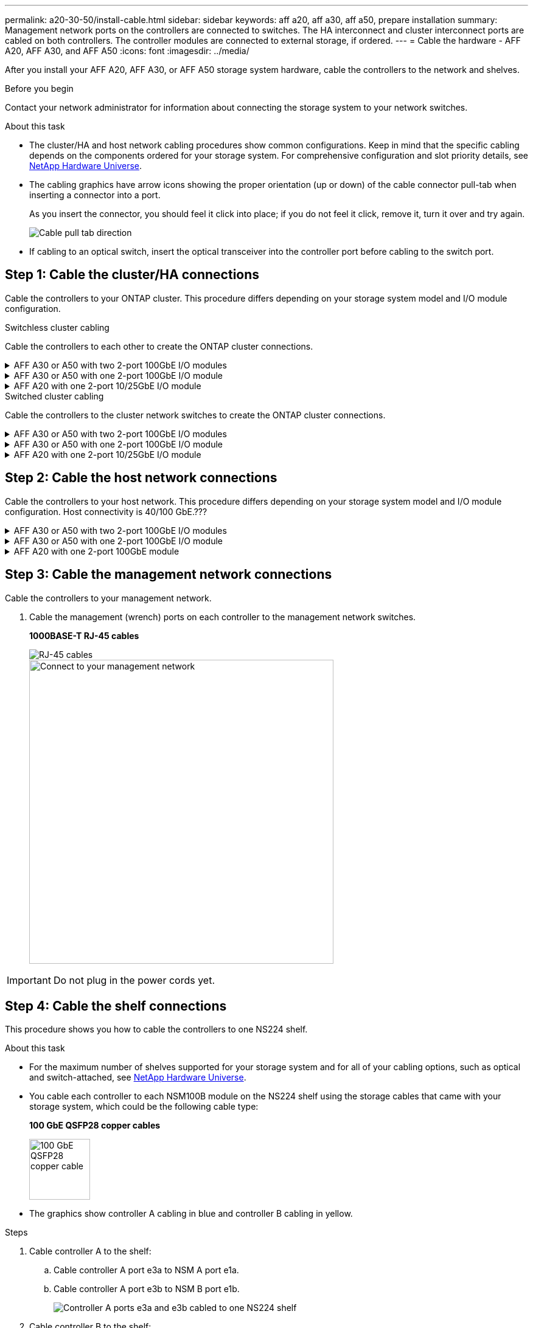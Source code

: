 ---
permalink: a20-30-50/install-cable.html
sidebar: sidebar
keywords: aff a20, aff a30, aff a50, prepare installation
summary: Management network ports on the controllers are connected to switches. The HA interconnect and cluster interconnect ports are cabled on both controllers. The controller modules are connected to external storage, if ordered.
---
= Cable the hardware - AFF A20, AFF A30, and AFF A50
:icons: font
:imagesdir: ../media/

[.lead]
After you install your AFF A20, AFF A30, or AFF A50 storage system hardware, cable the controllers to the network and shelves.

.Before you begin

Contact your network administrator for information about connecting the storage system to your network switches.

.About this task
* The cluster/HA and host network cabling procedures show common configurations. Keep in mind that the specific cabling depends on the components ordered for your storage system. For comprehensive configuration and slot priority details, see link:https://hwu.netapp.com[NetApp Hardware Universe^].

* The cabling graphics have arrow icons showing the proper orientation (up or down) of the cable connector pull-tab when inserting a connector into a port.
+
As you insert the connector, you should feel it click into place; if you do not feel it click, remove it, turn it over and try again.
+
image:../media/drw_cable_pull_tab_direction_ieops-1699.svg[Cable pull tab direction]

* If cabling to an optical switch, insert the optical transceiver into the controller port before cabling to the switch port.


== Step 1: Cable the cluster/HA connections
Cable the controllers to your ONTAP cluster. This procedure differs depending on your storage system model and I/O module configuration.


[role="tabbed-block"]
====

.Switchless cluster cabling
--
Cable the controllers to each other to create the ONTAP cluster connections.


.AFF A30 or A50 with two 2-port 100GbE I/O modules
[%collapsible]


=====
The I/O module ports in slot 2 and 4 are 40/100GbE ports.???? Does this apply only to 30-50, if yes leave the 2 notes where the are, but if applies to all 3, then move it yo new paragraph below section lead text.???

.Steps

. Cable the Cluster/HA interconnect connections: 
+
NOTE: The cluster interconnect traffic and the HA traffic share the same physical ports.
+
.. Cable controller A port e2a to controller B port e2a.
.. Cable controller A port e4a to controller B port e4a.
+
NOTE: Ports e2b and e4b on the I/O modules in slots 2 and 4 are unused and available for front-end (host network) connectivity, if needed.
+
*Cluster/HA interconnect cables*
+
image::../media/oie_cable_25Gb_Ethernet_SFP28_IEOPS-1069.svg[Cluster HA cable, width=100pxx]
+
image::../media/drw_isi_a30-50_switchless_2p_100gbe_2card_cabling_ieops-2011.svg[a30 and a50 two node switchless cluster cabling diagram using two 100gbe io modules]

=====

.AFF A30 or A50 with one 2-port 100GbE I/O module
[%collapsible]


=====
The I/O module ports in slot 2 and 4 are 40/100GbE ports.????

.Steps

. Cable the Cluster/HA interconnect connections: 
+
NOTE: The cluster interconnect traffic and the HA traffic share the same physical ports.
+
.. Cable controller A port e4a to controller B port e4a.
.. Cable controller A port e4b to controller B port e4b.
+
*Cluster/HA interconnect cables*
+
image::../media/oie_cable_25Gb_Ethernet_SFP28_IEOPS-1069.svg[Cluster HA cable, width=100pxx]
+
image::../media/drw_isi_a30-50_switchless_2p_100gbe_1card_cabling_ieops-1925.svg[a30 and a50 two node switchless cluster cabling diagram using one 100gbe io module]

=====


.AFF A20 with one 2-port 10/25GbE I/O module
[%collapsible]


=====
. Cable the Cluster/HA interconnect connections: 
+
NOTE: The cluster interconnect traffic and the HA traffic share the same physical ports.
+
.. Cable controller A port e4a to controller B port e4a.
.. Cable controller A port e4b to controller B port e4b.
+
*Add image: connector*
+
image:../media/oie_cable_sfp_gbe_copper.png[GbE SFP copper connector, width=100pxx]
// Connector used in Bandit, use it here?
+
image::../media/drw_isi_a20_switchless_2p_25gbe_cabling_ieops-2018.svg[a20 two node switchless cluster cabling diagram using one 25gbe io module]


=====



--
.Switched cluster cabling
--
Cable the controllers to the cluster network switches to create the ONTAP cluster connections.

.AFF A30 or A50 with two 2-port 100GbE I/O modules
[%collapsible]


=====
Applies just to switchless or here too???The I/O module ports in slot 2 and 4 are 40/100GbE ports.???? Does this apply only to 30-50, if yes leave the 2 notes where the are, but if applies to all 3, then move it yo new paragraph below section lead text.???

.Steps

. Cable the Cluster/HA interconnect connections: 
+
NOTE: The cluster interconnect traffic and the HA traffic share the same physical ports.
+
.. Cable controller A port e2a to cluster network switch A.
.. Cable controller A port e4a to cluster network switch B.
.. Cable controller B port e2a to cluster network switch A.
.. Cable controller B port e4a to cluster network switch B.
+
NOTE: Ports e2b and e4b on the I/O modules in slots 2 and 4 are unused and available for front-end (host network) connectivity, if needed.

Or what ANdis said: Add note: The 40/100GbE ports e2b and e4b on the I/O modules in slots 2 and 4 are unused and available for front-end connectivity, if needed.
+
*Cluster/HA interconnect cables*
+
image::../media/oie_cable_25Gb_Ethernet_SFP28_IEOPS-1069.svg[Cluster HA cable, width=100pxx]
+
image::../media/drw_isi_a30-50_switched_2p_100gbe_2card_cabling_ieops-2013.svg[a30 and a50 two node switched cluster cabling diagram using two 100gbe io modules]


=====

.AFF A30 or A50 with one 2-port 100GbE I/O module
[%collapsible]


=====

.Steps

. Cable the controllers to the cluster network switches:
+
NOTE: The cluster interconnect traffic and the HA traffic share the same physical ports.
+
.. Cable controller A port e4a to cluster network switch A. 
.. Cable controller A port e4b to cluster network switch B.
.. Cable controller B port e4a to cluster network switch A. 
.. Cable controller B port e4b to cluster network switch B.
+
*Cluster/HA interconnect cables*
+
image::../media/oie_cable100_gbe_qsfp28.png[100 Gb cable,width=100px]
+
image::../media/drw_isi_a30-50_2p_100gbe_1card_switched_cabling_ieops-1926.svg[Cable cluster connections to cluster network,width=500px]

=====


.AFF A20 with one 2-port 10/25GbE I/O module
[%collapsible]

=====
. Cable the controllers to the cluster network switches:
+
NOTE: The cluster interconnect traffic and the HA traffic share the same physical ports.
+
.. Cable controller A port e4a to cluster network switch A. 
.. Cable controller A port e4b to cluster network switch B.
.. Cable controller B port e4a to cluster network switch A. 
.. Cable controller B port e4b to cluster network switch B.
+
*Add image: connector*
+
image:../media/oie_cable_sfp_gbe_copper.png[GbE SFP copper connector]
// Connector used in Bandit, use it here?
+
image::../media/drw_isi_a20_switched_2p_25gbe_cabling_ieops-2019.svg[a20 two-node switched cluster cabling diagram using one 25gbe io module]

=====


--

====

== Step 2: Cable the host network connections
Cable the controllers to your host network. This procedure differs depending on your storage system model and I/O module configuration. Host connectivity is 40/100 GbE.???

.AFF A30 or A50 with two 2-port 100GbE I/O modules
[%collapsible]

====

Text

====

.AFF A30 or A50 with one 2-port 100GbE I/O module
[%collapsible]

====

. Cable the host network connections.  
+
The following substeps are examples of optional host network cabling. If needed, see link:https://hwu.netapp.com[NetApp Hardware Universe^] for your specific storage system configuration.

.. Optional: Cable to 40/100GbE host network switches.
+
Cable ports e2a, e2b, e2c and e2d on each controller to the Ethernet host network switches.
+
*40/100 GbE cables*
+
image::../media/oie_cable_sfp_gbe_copper.png[40/100 Gb cable,width=100px]
+
image::../media/drw_isi_a30-50_host_2p_40-100gbe_1card_cabling_ieops-1923.svg[Cable to 40/100gbe ethernet host network switches]
+
.. Optional: Cable to FC host network switches.
+
Cable ports 1a, 1b, 1c and 1d on each controller to the FC host network switches.
+
*64 Gb/s FC cables*
+
image::../media/oie_cable_sfp_gbe_copper.png[64 Gb fc cable,width=100px]
+
image::../media/drw_isi_a30-50_4p_64gb_fc_1card_cabling_ieops-1924.svg[Cable to 64gb fc host network switches]


====

.AFF A20 with one 2-port 100GbE module
[%collapsible]

====

add text

====


== Step 3: Cable the management network connections
Cable the controllers to your management network.

. Cable the management (wrench) ports on each controller to the management network switches.
+
*1000BASE-T RJ-45 cables*
+
image::../media/oie_cable_rj45.png[RJ-45 cables]
+
image::../media/drw_isi_g_wrench_cabling_ieops-1928.svg[Connect to your management network,width=500px]

IMPORTANT: Do not plug in the power cords yet. 


== Step 4: Cable the shelf connections
This procedure shows you how to cable the controllers to one NS224 shelf.

.About this task

* For the maximum number of shelves supported for your storage system and for all of your cabling options, such as optical and switch-attached, see link:https://hwu.netapp.com[NetApp Hardware Universe^].

* You cable each controller to each NSM100B module on the NS224 shelf using the storage cables that came with your storage system, which could be the following cable type:
+
*100 GbE QSFP28 copper cables*
+
image::../media/oie_cable100_gbe_qsfp28.png[100 GbE QSFP28 copper cable,width=100px]
* The graphics show controller A cabling in blue and controller B cabling in yellow. 

.Steps

. Cable controller A to the shelf:
.. Cable controller A port e3a to NSM A port e1a.
.. Cable controller A port e3b to NSM B port e1b.
+
image:../media/drw_isi_g_1_ns224_controller_a_cabling_ieops-1945.svg[Controller A ports e3a and e3b cabled to one NS224 shelf]

. Cable controller B to the shelf:
.. Cable controller B port e3a to NSM B port e1a.
.. Cable controller B port e3b to NSM A port e1b.
+
image:../media/drw_isi_g_1_ns224_controller_b_cabling_ieops-1946.svg[Controller B ports e3a and e3b cabled to one NS224 shelf]

.What's next?

After you’ve cabled the hardware for your storage system, you link:install-power-hardware.html[power on the storage system].


